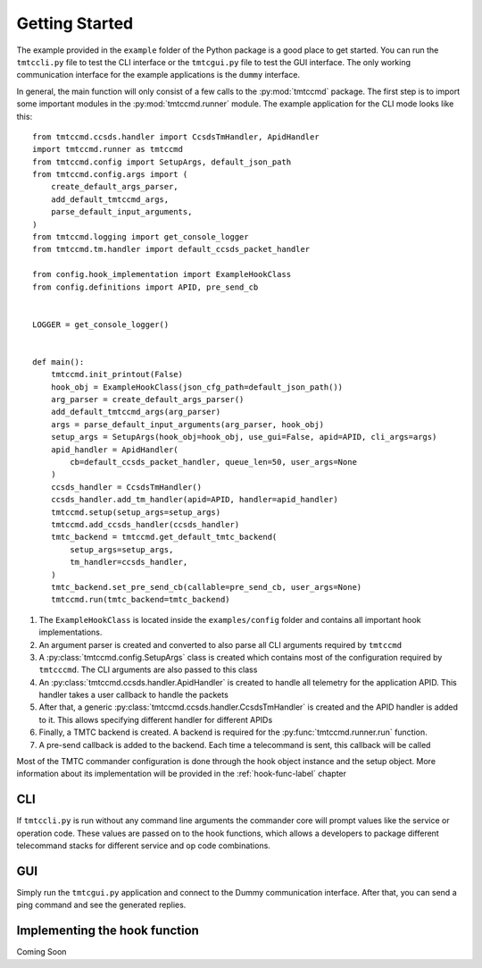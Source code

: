===============
Getting Started
===============

The example provided in the ``example`` folder of the Python package is a good place to get started.
You can run the ``tmtccli.py`` file to test the CLI interface or the ``tmtcgui.py`` file
to test the GUI interface. The only working communication interface for the example applications is 
the ``dummy`` interface.

In general, the main function will only consist of a few calls to the :py:mod:`tmtccmd` package.
The first step is to import some important modules in the :py:mod:`tmtccmd.runner` module.
The example application for the CLI mode looks like this:

::

    from tmtccmd.ccsds.handler import CcsdsTmHandler, ApidHandler
    import tmtccmd.runner as tmtccmd
    from tmtccmd.config import SetupArgs, default_json_path
    from tmtccmd.config.args import (
        create_default_args_parser,
        add_default_tmtccmd_args,
        parse_default_input_arguments,
    )
    from tmtccmd.logging import get_console_logger
    from tmtccmd.tm.handler import default_ccsds_packet_handler

    from config.hook_implementation import ExampleHookClass
    from config.definitions import APID, pre_send_cb


    LOGGER = get_console_logger()


    def main():
        tmtccmd.init_printout(False)
        hook_obj = ExampleHookClass(json_cfg_path=default_json_path())
        arg_parser = create_default_args_parser()
        add_default_tmtccmd_args(arg_parser)
        args = parse_default_input_arguments(arg_parser, hook_obj)
        setup_args = SetupArgs(hook_obj=hook_obj, use_gui=False, apid=APID, cli_args=args)
        apid_handler = ApidHandler(
            cb=default_ccsds_packet_handler, queue_len=50, user_args=None
        )
        ccsds_handler = CcsdsTmHandler()
        ccsds_handler.add_tm_handler(apid=APID, handler=apid_handler)
        tmtccmd.setup(setup_args=setup_args)
        tmtccmd.add_ccsds_handler(ccsds_handler)
        tmtc_backend = tmtccmd.get_default_tmtc_backend(
            setup_args=setup_args,
            tm_handler=ccsds_handler,
        )
        tmtc_backend.set_pre_send_cb(callable=pre_send_cb, user_args=None)
        tmtccmd.run(tmtc_backend=tmtc_backend)

1. The ``ExampleHookClass`` is located inside the ``examples/config`` folder and contains all
   important hook implementations.
#. An argument parser is created and converted to also parse all CLI arguments required
   by ``tmtccmd``
#. A :py:class:`tmtccmd.config.SetupArgs` class is created which contains most of the
   configuration required by ``tmtcccmd``. The CLI arguments are also passed to this
   class
#. An :py:class:`tmtccmd.ccsds.handler.ApidHandler` is created to handle all telemetry
   for the application APID. This handler takes a user callback to handle the packets
#. After that, a generic :py:class:`tmtccmd.ccsds.handler.CcsdsTmHandler` is
   created and the APID handler is added to it. This allows specifying different handler for
   different APIDs
#. Finally, a TMTC backend is created. A backend is required for the :py:func:`tmtccmd.runner.run`
   function.
#. A pre-send callback is added to the backend. Each time a telecommand is sent, this callback
   will be called

Most of the TMTC commander configuration is done through the hook object instance and the setup
object. More information about its implementation will be provided in the :ref:`hook-func-label`
chapter

CLI
===

If ``tmtccli.py`` is run without any command line arguments the commander core will prompt values
like the service or operation code. These values are passed on to the hook functions, which
allows a developers to package different telecommand stacks for different service and op code
combinations.

GUI
===

Simply run the ``tmtcgui.py`` application and connect to the Dummy communication interface.
After that, you can send a ping command and see the generated replies.

.. _hook-func-label:
 
Implementing the hook function
==============================

Coming Soon
